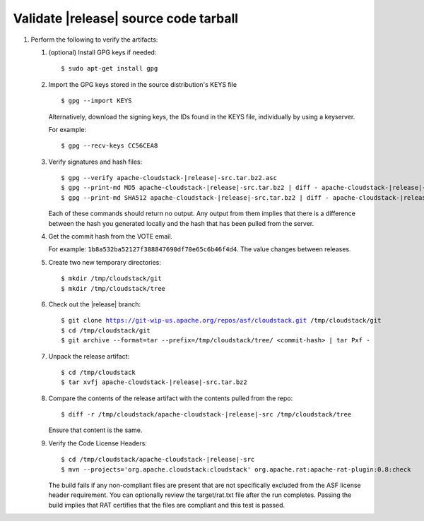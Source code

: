 .. Licensed to the Apache Software Foundation (ASF) under one
   or more contributor license agreements.  See the NOTICE file
   distributed with this work for additional information#
   regarding copyright ownership.  The ASF licenses this file
   to you under the Apache License, Version 2.0 (the
   "License"); you may not use this file except in compliance
   with the License.  You may obtain a copy of the License at
   http://www.apache.org/licenses/LICENSE-2.0
   Unless required by applicable law or agreed to in writing,
   software distributed under the License is distributed on an
   "AS IS" BASIS, WITHOUT WARRANTIES OR CONDITIONS OF ANY
   KIND, either express or implied.  See the License for the
   specific language governing permissions and limitations
   under the License.


Validate |release| source code tarball
======================================

#. Perform the following to verify the artifacts:

   #. (optional) Install GPG keys if needed:

      .. parsed-literal::
      
         $ sudo apt-get install gpg

   #. Import the GPG keys stored in the source distribution's KEYS file

      .. parsed-literal::

         $ gpg --import KEYS

      Alternatively, download the signing keys, the IDs found in the
      KEYS file, individually by using a keyserver.

      For example:

      .. parsed-literal::

         $ gpg --recv-keys CC56CEA8

   #. Verify signatures and hash files:

      .. parsed-literal::

         $ gpg --verify apache-cloudstack-|release|-src.tar.bz2.asc
         $ gpg --print-md MD5 apache-cloudstack-|release|-src.tar.bz2 | diff - apache-cloudstack-|release|-src.tar.bz2.md5
         $ gpg --print-md SHA512 apache-cloudstack-|release|-src.tar.bz2 | diff - apache-cloudstack-|release|-src.tar.bz2.sha

      Each of these commands should return no output. Any output from
      them implies that there is a difference between the hash you
      generated locally and the hash that has been pulled from the
      server.

   #. Get the commit hash from the VOTE email.

      For example: ``1b8a532ba52127f388847690df70e65c6b46f4d4``. The
      value changes between releases.

   #. Create two new temporary directories:

      .. parsed-literal::

         $ mkdir /tmp/cloudstack/git
         $ mkdir /tmp/cloudstack/tree

   #. Check out the |release| branch:

      .. parsed-literal::

         $ git clone https://git-wip-us.apache.org/repos/asf/cloudstack.git /tmp/cloudstack/git
         $ cd /tmp/cloudstack/git
         $ git archive --format=tar --prefix=/tmp/cloudstack/tree/ <commit-hash> | tar Pxf -

   #. Unpack the release artifact:

      .. parsed-literal::

         $ cd /tmp/cloudstack
         $ tar xvfj apache-cloudstack-|release|-src.tar.bz2

   #. Compare the contents of the release artifact with the contents
      pulled from the repo:

      .. parsed-literal::

         $ diff -r /tmp/cloudstack/apache-cloudstack-|release|-src /tmp/cloudstack/tree

      Ensure that content is the same.

   #. Verify the Code License Headers:

      .. parsed-literal::

         $ cd /tmp/cloudstack/apache-cloudstack-|release|-src
         $ mvn --projects='org.apache.cloudstack:cloudstack' org.apache.rat:apache-rat-plugin:0.8:check

      The build fails if any non-compliant files are present that are
      not specifically excluded from the ASF license header requirement.
      You can optionally review the target/rat.txt file after the run
      completes. Passing the build implies that RAT certifies that the
      files are compliant and this test is passed.
